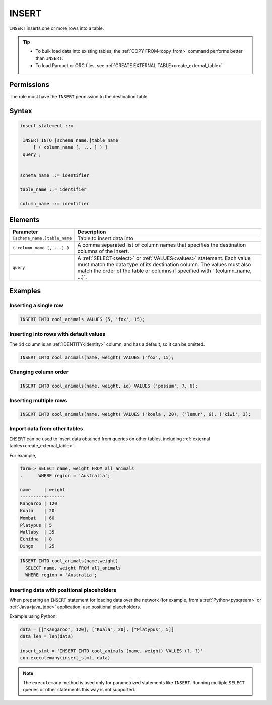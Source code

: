 .. _insert:

**********************
INSERT
**********************

``INSERT`` inserts one or more rows into a table.

.. tip:: 
   * To bulk load data into existing tables, the :ref:`COPY FROM<copy_from>` command performs better than ``INSERT``.
   * To load Parquet or ORC files, see :ref:`CREATE EXTERNAL TABLE<create_external_table>`

Permissions
=============

The role must have the ``INSERT`` permission to the destination table.

Syntax
==========

.. code-block:: postgres

   insert_statement ::=

    INSERT INTO [schema_name.]table_name
        [ ( column_name [, ... ] ) ]
    query ;
    

   schema_name ::= identifier
   
   table_name ::= identifier

   column_name ::= identifier


Elements
============

.. list-table:: 
   :widths: auto
   :header-rows: 1
   
   * - Parameter
     - Description
   * - ``[schema_name.]table_name``
     - Table to insert data into
   * - ``( column_name [, ...] )``
     - A comma separated list of column names that specifies the destination columns of the insert.
   * - ``query``
     - A :ref:`SELECT<select>` or :ref:`VALUES<values>` statement. Each value must match the data type of its destination column. The values must also match the order of the table or columns if specified with ` (column_name, ...)`.



Examples
===========

Inserting a single row
------------------------------

.. code-block:: postgres
   
   INSERT INTO cool_animals VALUES (5, 'fox', 15);

Inserting into rows with default values
------------------------------------------

The ``id`` column is an :ref:`IDENTITY<identity>` column, and has a default, so it can be omitted.

.. code-block:: postgres
   
   INSERT INTO cool_animals(name, weight) VALUES ('fox', 15);

Changing column order
------------------------------

.. code-block:: postgres
   
   INSERT INTO cool_animals(name, weight, id) VALUES ('possum', 7, 6);

Inserting multiple rows
----------------------------

.. code-block:: postgres
   
   INSERT INTO cool_animals(name, weight) VALUES ('koala', 20), ('lemur', 6), ('kiwi', 3);

Import data from other tables
--------------------------------

``INSERT`` can be used to insert data obtained from queries on other tables, including :ref:`external tables<create_external_table>`.

For example,

.. code-block:: psql
   
   farm=> SELECT name, weight FROM all_animals
   .      WHERE region = 'Australia';
   
   name     | weight
   ---------+-------
   Kangaroo | 120
   Koala    | 20
   Wombat   | 60
   Platypus | 5
   Wallaby  | 35
   Echidna  | 8
   Dingo    | 25

.. code-block:: postgres
   
   INSERT INTO cool_animals(name,weight) 
     SELECT name, weight FROM all_animals
     WHERE region = 'Australia';

Inserting data with positional placeholders
---------------------------------------------

When preparing an ``INSERT`` statement for loading data over the network (for example, from a :ref:`Python<pysqream>` or :ref:`Java<java_jdbc>` application, use positional placeholders.

Example using Python:

.. code-block:: python

   data = [["Kangaroo", 120], ["Koala", 20], ["Platypus", 5]]
   data_len = len(data)

   insert_stmt = 'INSERT INTO cool_animals (name, weight) VALUES (?, ?)'
   con.executemany(insert_stmt, data)
   
.. note:: The ``executemany`` method is used only for parametrized statements like ``INSERT``. Running multiple ``SELECT`` queries or other statements this way is not supported.


